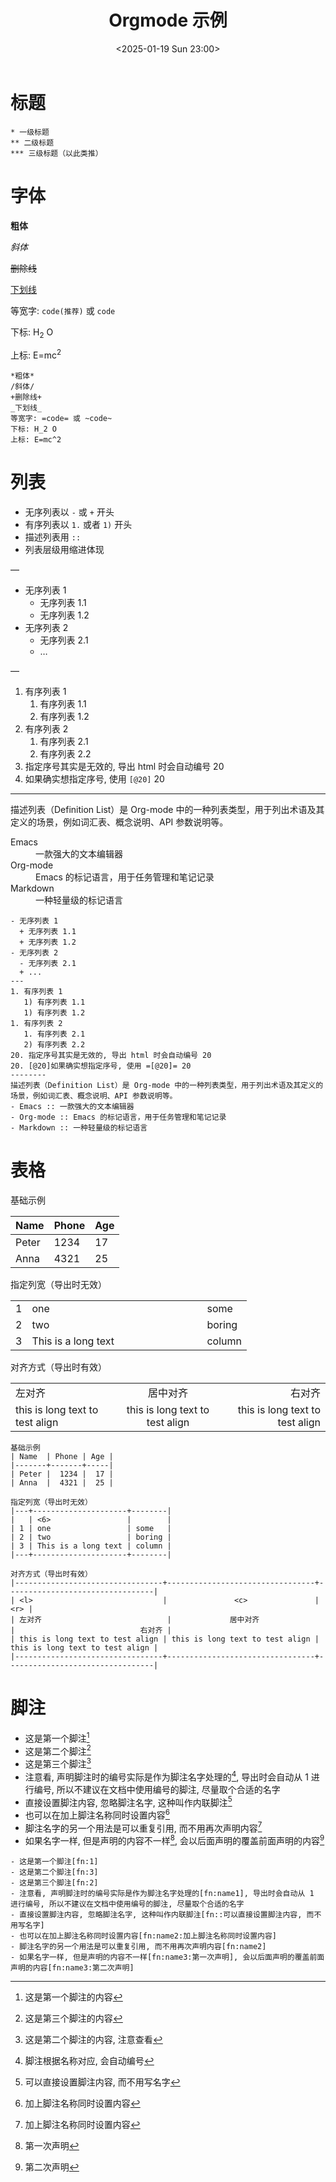 #+TITLE: Orgmode 示例
#+KEYWORDS: 珊瑚礁上的程序员, Emacs, Orgmode
#+DATE: <2025-01-19 Sun 23:00>
#+STARTUP: indent

* 标题
#+begin_example
  * 一级标题
  ** 二级标题
  *** 三级标题（以此类推）
#+end_example

* 字体
*粗体*

/斜体/

+删除线+

_下划线_

等宽字: =code(推荐)= 或 ~code~

下标: H_2 O

上标: E=mc^2

#+begin_example
  *粗体*
  /斜体/
  +删除线+
  _下划线_
  等宽字: =code= 或 ~code~
  下标: H_2 O
  上标: E=mc^2
#+end_example

* 列表
- 无序列表以 =-= 或 =+= 开头
- 有序列表以 =1.= 或者 =1)= 开头
+ 描述列表用 =::=
+ 列表层级用缩进体现
---
- 无序列表 1
  + 无序列表 1.1
  + 无序列表 1.2
- 无序列表 2
  - 无序列表 2.1
  + ...
---
1. 有序列表 1
   1) 有序列表 1.1
   1) 有序列表 1.2
1. 有序列表 2
   1. 有序列表 2.1
   2) 有序列表 2.2
20. 指定序号其实是无效的, 导出 html 时会自动编号 20
20. [@20]如果确实想指定序号, 使用 =[@20]= 20
--------
描述列表（Definition List）是 Org-mode 中的一种列表类型，用于列出术语及其定义的场景，例如词汇表、概念说明、API 参数说明等。
- Emacs :: 一款强大的文本编辑器
- Org-mode :: Emacs 的标记语言，用于任务管理和笔记记录
- Markdown :: 一种轻量级的标记语言

#+begin_example
  - 无序列表 1
    + 无序列表 1.1
    + 无序列表 1.2
  - 无序列表 2
    - 无序列表 2.1
    + ...
  ---
  1. 有序列表 1
     1) 有序列表 1.1
     1) 有序列表 1.2
  1. 有序列表 2
     1. 有序列表 2.1
     2) 有序列表 2.2
  20. 指定序号其实是无效的, 导出 html 时会自动编号 20
  20. [@20]如果确实想指定序号, 使用 =[@20]= 20
  --------
  描述列表（Definition List）是 Org-mode 中的一种列表类型，用于列出术语及其定义的场景，例如词汇表、概念说明、API 参数说明等。
  - Emacs :: 一款强大的文本编辑器
  - Org-mode :: Emacs 的标记语言，用于任务管理和笔记记录
  - Markdown :: 一种轻量级的标记语言
#+end_example

* 表格
基础示例
| Name  | Phone | Age |
|-------+-------+-----|
| Peter |  1234 |  17 |
| Anna  |  4321 |  25 |

指定列宽（导出时无效）
|---+---------------------+--------|
|   | <6>                 |        |
| 1 | one                 | some   |
| 2 | two                 | boring |
| 3 | This is a long text | column |
|---+---------------------+--------|

对齐方式（导出时有效）
|---------------------------------+---------------------------------+---------------------------------|
| <l>                             |               <c>               |                             <r> |
| 左对齐                            |             居中对齐              |                            右对齐 |
| this is long text to test align | this is long text to test align | this is long text to test align |
|---------------------------------+---------------------------------+---------------------------------|

#+begin_example
  基础示例
  | Name  | Phone | Age |
  |-------+-------+-----|
  | Peter |  1234 |  17 |
  | Anna  |  4321 |  25 |

  指定列宽（导出时无效）
  |---+---------------------+--------|
  |   | <6>                 |        |
  | 1 | one                 | some   |
  | 2 | two                 | boring |
  | 3 | This is a long text | column |
  |---+---------------------+--------|

  对齐方式（导出时有效）
  |---------------------------------+---------------------------------+---------------------------------|
  | <l>                             |               <c>               |                             <r> |
  | 左对齐                            |             居中对齐              |                            右对齐 |
  | this is long text to test align | this is long text to test align | this is long text to test align |
  |---------------------------------+---------------------------------+---------------------------------|
#+end_example

* 脚注

- 这是第一个脚注[fn:1]
- 这是第二个脚注[fn:3]
- 这是第三个脚注[fn:2]
- 注意看, 声明脚注时的编号实际是作为脚注名字处理的[fn:name1], 导出时会自动从 1 进行编号, 所以不建议在文档中使用编号的脚注, 尽量取个合适的名字
- 直接设置脚注内容, 忽略脚注名字, 这种叫作内联脚注[fn::可以直接设置脚注内容, 而不用写名字]
- 也可以在加上脚注名称同时设置内容[fn:name2:加上脚注名称同时设置内容]
- 脚注名字的另一个用法是可以重复引用, 而不用再次声明内容[fn:name2]
- 如果名字一样, 但是声明的内容不一样[fn:name3:第一次声明], 会以后面声明的覆盖前面声明的内容[fn:name3:第二次声明]

#+begin_example
  - 这是第一个脚注[fn:1]
  - 这是第二个脚注[fn:3]
  - 这是第三个脚注[fn:2]
  - 注意看, 声明脚注时的编号实际是作为脚注名字处理的[fn:name1], 导出时会自动从 1 进行编号, 所以不建议在文档中使用编号的脚注, 尽量取个合适的名字
  - 直接设置脚注内容, 忽略脚注名字, 这种叫作内联脚注[fn::可以直接设置脚注内容, 而不用写名字]
  - 也可以在加上脚注名称同时设置内容[fn:name2:加上脚注名称同时设置内容]
  - 脚注名字的另一个用法是可以重复引用, 而不用再次声明内容[fn:name2]
  - 如果名字一样, 但是声明的内容不一样[fn:name3:第一次声明], 会以后面声明的覆盖前面声明的内容[fn:name3:第二次声明]
#+end_example

[fn:1] 这是第一个脚注的内容
[fn:2] 这是第二个脚注的内容, 注意查看
[fn:3] 这是第三个脚注的内容
[fn:name1] 脚注根据名称对应, 会自动编号
